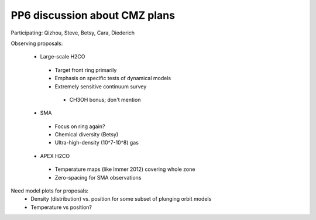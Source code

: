 PP6 discussion about CMZ plans
------------------------------

Participating: Qizhou, Steve, Betsy, Cara, Diederich

Observing proposals:

 * Large-scale H2CO
  * Target front ring primarily
  * Emphasis on specific tests of dynamical models
  * Extremely sensitive continuum survey
   * CH3OH bonus; don't mention 

 * SMA 
  * Focus on ring again?
  * Chemical diversity (Betsy)
  * Ultra-high-density (10^7-10^8) gas

 * APEX H2CO
  * Temperature maps (like Immer 2012) covering whole zone
  * Zero-spacing for SMA observations
  
Need model plots for proposals:
 * Density (distribution) vs. position for some subset of plunging orbit models
 * Temperature vs position?
